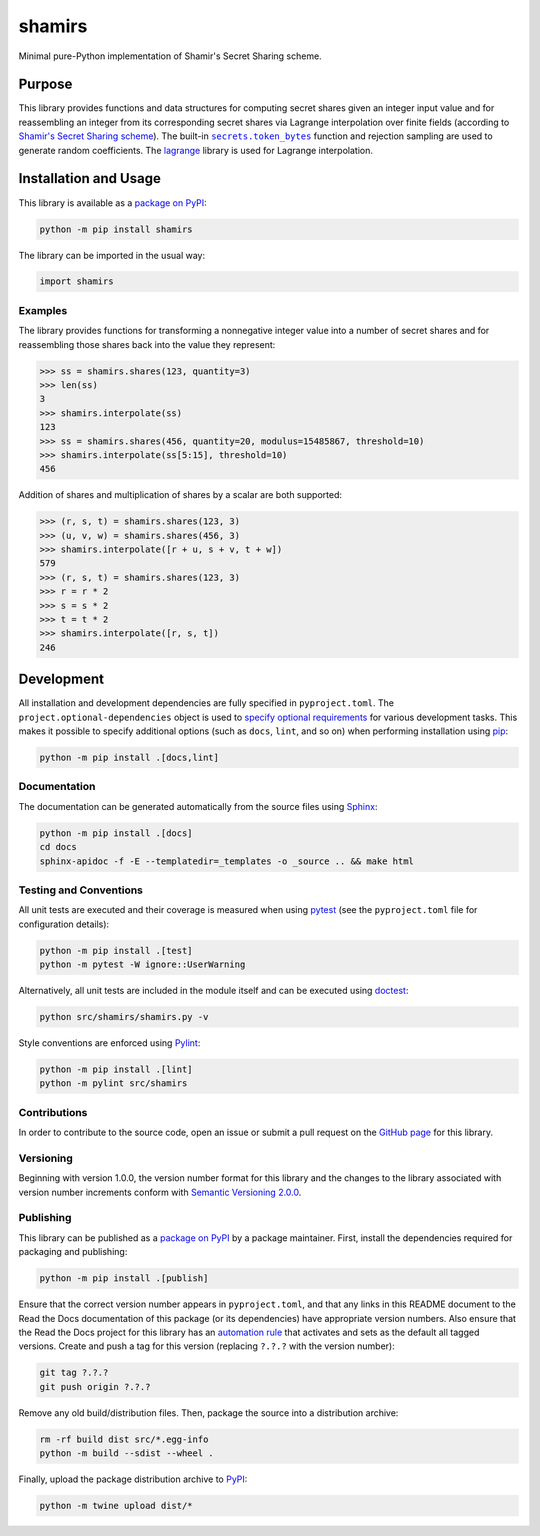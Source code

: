 =======
shamirs
=======

Minimal pure-Python implementation of Shamir's Secret Sharing scheme.

|pypi| |readthedocs| |actions| |coveralls|

.. |pypi| image:: https://badge.fury.io/py/shamirs.svg
   :target: https://badge.fury.io/py/shamirs
   :alt: PyPI version and link.

.. |readthedocs| image:: https://readthedocs.org/projects/shamirs/badge/?version=latest
   :target: https://shamirs.readthedocs.io/en/latest/?badge=latest
   :alt: Read the Docs documentation status.

.. |actions| image:: https://github.com/lapets/shamirs/workflows/lint-test-cover-docs/badge.svg
   :target: https://github.com/lapets/shamirs/actions/workflows/lint-test-cover-docs.yml
   :alt: GitHub Actions status.

.. |coveralls| image:: https://coveralls.io/repos/github/lapets/shamirs/badge.svg?branch=main
   :target: https://coveralls.io/github/lapets/shamirs?branch=main
   :alt: Coveralls test coverage summary.

Purpose
-------

.. |secrets_token_bytes| replace:: ``secrets.token_bytes``
.. _secrets_token_bytes: https://docs.python.org/3/library/secrets.html#secrets.token_bytes

This library provides functions and data structures for computing secret shares given an integer input value and for reassembling an integer from its corresponding secret shares via Lagrange interpolation over finite fields (according to `Shamir's Secret Sharing scheme <https://en.wikipedia.org/wiki/Shamir%27s_Secret_Sharing>`__). The built-in |secrets_token_bytes|_ function and rejection sampling are used to generate random coefficients. The `lagrange <https://pypi.org/project/lagrange>`__ library is used for Lagrange interpolation.

Installation and Usage
----------------------
This library is available as a `package on PyPI <https://pypi.org/project/shamirs>`__:

.. code-block:: bash

    python -m pip install shamirs

The library can be imported in the usual way:

.. code-block:: python

    import shamirs

Examples
^^^^^^^^
The library provides functions for transforming a nonnegative integer value into a number of secret shares and for reassembling those shares back into the value they represent:

.. code-block:: python

    >>> ss = shamirs.shares(123, quantity=3)
    >>> len(ss)
    3
    >>> shamirs.interpolate(ss)
    123
    >>> ss = shamirs.shares(456, quantity=20, modulus=15485867, threshold=10)
    >>> shamirs.interpolate(ss[5:15], threshold=10)
    456

Addition of shares and multiplication of shares by a scalar are both supported:

.. code-block:: python

    >>> (r, s, t) = shamirs.shares(123, 3)
    >>> (u, v, w) = shamirs.shares(456, 3)
    >>> shamirs.interpolate([r + u, s + v, t + w])
    579
    >>> (r, s, t) = shamirs.shares(123, 3)
    >>> r = r * 2
    >>> s = s * 2
    >>> t = t * 2
    >>> shamirs.interpolate([r, s, t])
    246

Development
-----------
All installation and development dependencies are fully specified in ``pyproject.toml``. The ``project.optional-dependencies`` object is used to `specify optional requirements <https://peps.python.org/pep-0621>`__ for various development tasks. This makes it possible to specify additional options (such as ``docs``, ``lint``, and so on) when performing installation using `pip <https://pypi.org/project/pip>`__:

.. code-block:: bash

    python -m pip install .[docs,lint]

Documentation
^^^^^^^^^^^^^
The documentation can be generated automatically from the source files using `Sphinx <https://www.sphinx-doc.org>`__:

.. code-block:: bash

    python -m pip install .[docs]
    cd docs
    sphinx-apidoc -f -E --templatedir=_templates -o _source .. && make html

Testing and Conventions
^^^^^^^^^^^^^^^^^^^^^^^
All unit tests are executed and their coverage is measured when using `pytest <https://docs.pytest.org>`__ (see the ``pyproject.toml`` file for configuration details):

.. code-block:: bash

    python -m pip install .[test]
    python -m pytest -W ignore::UserWarning

Alternatively, all unit tests are included in the module itself and can be executed using `doctest <https://docs.python.org/3/library/doctest.html>`__:

.. code-block:: bash

    python src/shamirs/shamirs.py -v

Style conventions are enforced using `Pylint <https://pylint.readthedocs.io>`__:

.. code-block:: bash

    python -m pip install .[lint]
    python -m pylint src/shamirs

Contributions
^^^^^^^^^^^^^
In order to contribute to the source code, open an issue or submit a pull request on the `GitHub page <https://github.com/lapets/shamirs>`__ for this library.

Versioning
^^^^^^^^^^
Beginning with version 1.0.0, the version number format for this library and the changes to the library associated with version number increments conform with `Semantic Versioning 2.0.0 <https://semver.org/#semantic-versioning-200>`__.

Publishing
^^^^^^^^^^
This library can be published as a `package on PyPI <https://pypi.org/project/shamirs>`__ by a package maintainer. First, install the dependencies required for packaging and publishing:

.. code-block:: bash

    python -m pip install .[publish]

Ensure that the correct version number appears in ``pyproject.toml``, and that any links in this README document to the Read the Docs documentation of this package (or its dependencies) have appropriate version numbers. Also ensure that the Read the Docs project for this library has an `automation rule <https://docs.readthedocs.io/en/stable/automation-rules.html>`__ that activates and sets as the default all tagged versions. Create and push a tag for this version (replacing ``?.?.?`` with the version number):

.. code-block:: bash

    git tag ?.?.?
    git push origin ?.?.?

Remove any old build/distribution files. Then, package the source into a distribution archive:

.. code-block:: bash

    rm -rf build dist src/*.egg-info
    python -m build --sdist --wheel .

Finally, upload the package distribution archive to `PyPI <https://pypi.org>`__:

.. code-block:: bash

    python -m twine upload dist/*
